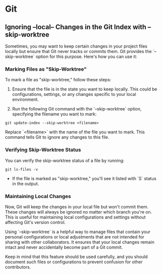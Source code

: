 * Git
** Ignoring --local-- Changes in the Git Index with --skip-worktree
Sometimes, you may want to keep certain changes in your project files locally but ensure that Git never tracks or commits them. Git provides the `--skip-worktree` option for this purpose. Here's how you can use it:

*** Marking Files as "Skip-Worktree"

To mark a file as "skip-worktree," follow these steps:

1. Ensure that the file is in the state you want to keep locally. This could be configurations, settings, or any changes specific to your local environment.

2. Run the following Git command with the `--skip-worktree` option, specifying the filename you want to mark:

#+BEGIN_SRC shell
git update-index --skip-worktree <filename>
#+END_SRC

   Replace `<filename>` with the name of the file you want to mark. This command tells Git to ignore any changes to this file.

*** Verifying Skip-Worktree Status

You can verify the skip-worktree status of a file by running:

#+BEGIN_SRC shell
git ls-files -v
#+END_SRC

- If the file is marked as "skip-worktree," you'll see it listed with `S` status in the output.

*** Maintaining Local Changes

Now, Git will keep the changes in your local file but won't commit them. These changes will always be ignored no matter which branch you're on. This is useful for maintaining local configurations and settings without affecting Git's version control.

Using `--skip-worktree` is a helpful way to manage files that contain your personal configurations or local adjustments that are not intended for sharing with other collaborators. It ensures that your local changes remain intact and never accidentally become part of a Git commit.

Keep in mind that this feature should be used carefully, and you should document such files or configurations to prevent confusion for other contributors.
